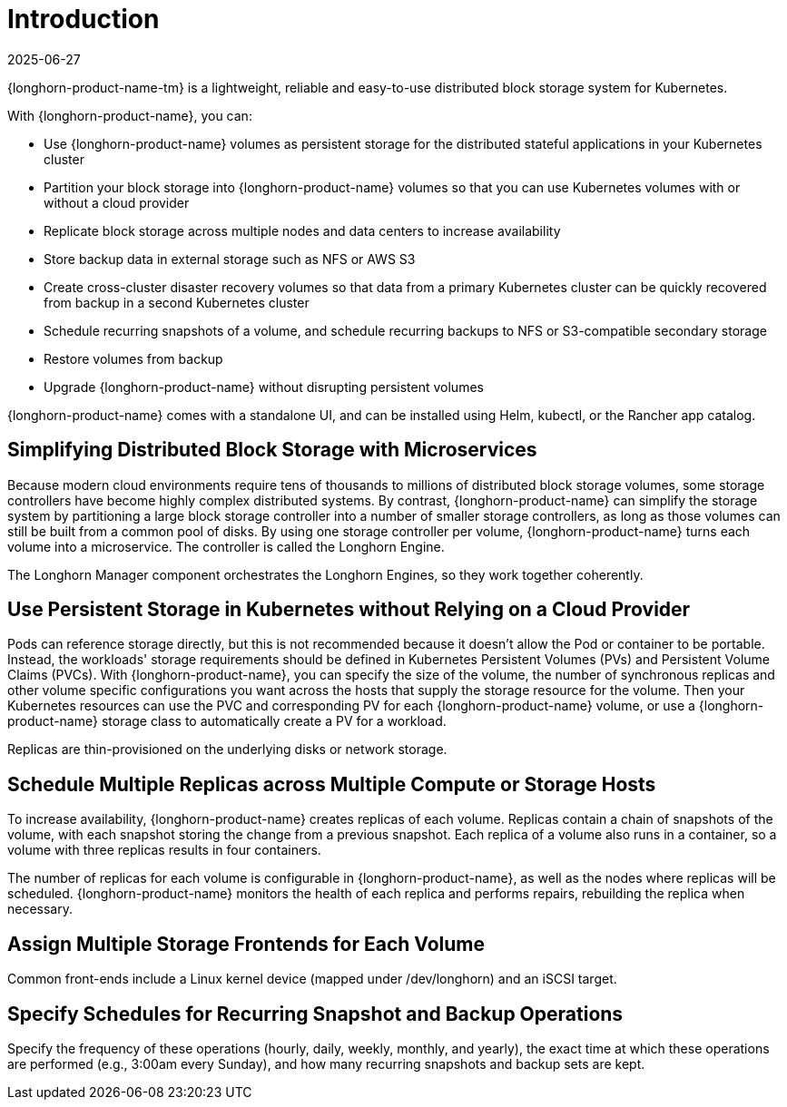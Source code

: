 = Introduction
:revdate: 2025-06-27
:page-revdate: {revdate}

{longhorn-product-name-tm} is a lightweight, reliable and easy-to-use distributed block storage system for Kubernetes.

With {longhorn-product-name}, you can:

* Use {longhorn-product-name} volumes as persistent storage for the distributed stateful applications in your Kubernetes cluster
* Partition your block storage into {longhorn-product-name} volumes so that you can use Kubernetes volumes with or without a cloud provider
* Replicate block storage across multiple nodes and data centers to increase availability
* Store backup data in external storage such as NFS or AWS S3
* Create cross-cluster disaster recovery volumes so that data from a primary Kubernetes cluster can be quickly recovered from backup in a second Kubernetes cluster
* Schedule recurring snapshots of a volume, and schedule recurring backups to NFS or S3-compatible secondary storage
* Restore volumes from backup
* Upgrade {longhorn-product-name} without disrupting persistent volumes

{longhorn-product-name} comes with a standalone UI, and can be installed using Helm, kubectl, or the Rancher app catalog.

== Simplifying Distributed Block Storage with Microservices

Because modern cloud environments require tens of thousands to millions of distributed block storage volumes, some storage controllers have become highly complex distributed systems. By contrast, {longhorn-product-name} can simplify the storage system by partitioning a large block storage controller into a number of smaller storage controllers, as long as those volumes can still be built from a common pool of disks. By using one storage controller per volume, {longhorn-product-name} turns each volume into a microservice. The controller is called the Longhorn Engine.

The Longhorn Manager component orchestrates the Longhorn Engines, so they work together coherently.

== Use Persistent Storage in Kubernetes without Relying on a Cloud Provider

Pods can reference storage directly, but this is not recommended because it doesn't allow the Pod or container to be portable. Instead, the workloads' storage requirements should be defined in Kubernetes Persistent Volumes (PVs) and Persistent Volume Claims (PVCs). With {longhorn-product-name}, you can specify the size of the volume, the number of synchronous replicas and other volume specific configurations you want across the hosts that supply the storage resource for the volume. Then your Kubernetes resources can use the PVC and corresponding PV for each {longhorn-product-name} volume, or use a {longhorn-product-name} storage class to automatically create a PV for a workload.

Replicas are thin-provisioned on the underlying disks or network storage.

== Schedule Multiple Replicas across Multiple Compute or Storage Hosts

To increase availability, {longhorn-product-name} creates replicas of each volume. Replicas contain a chain of snapshots of the volume, with each snapshot storing the change from a previous snapshot. Each replica of a volume also runs in a container, so a volume with three replicas results in four containers.

The number of replicas for each volume is configurable in {longhorn-product-name}, as well as the nodes where replicas will be scheduled. {longhorn-product-name} monitors the health of each replica and performs repairs, rebuilding the replica when necessary.

== Assign Multiple Storage Frontends for Each Volume

Common front-ends include a Linux kernel device (mapped under /dev/longhorn) and an iSCSI target.

== Specify Schedules for Recurring Snapshot and Backup Operations

Specify the frequency of these operations (hourly, daily, weekly, monthly, and yearly), the exact time at which these operations are performed (e.g., 3:00am every Sunday), and how many recurring snapshots and backup sets are kept.
